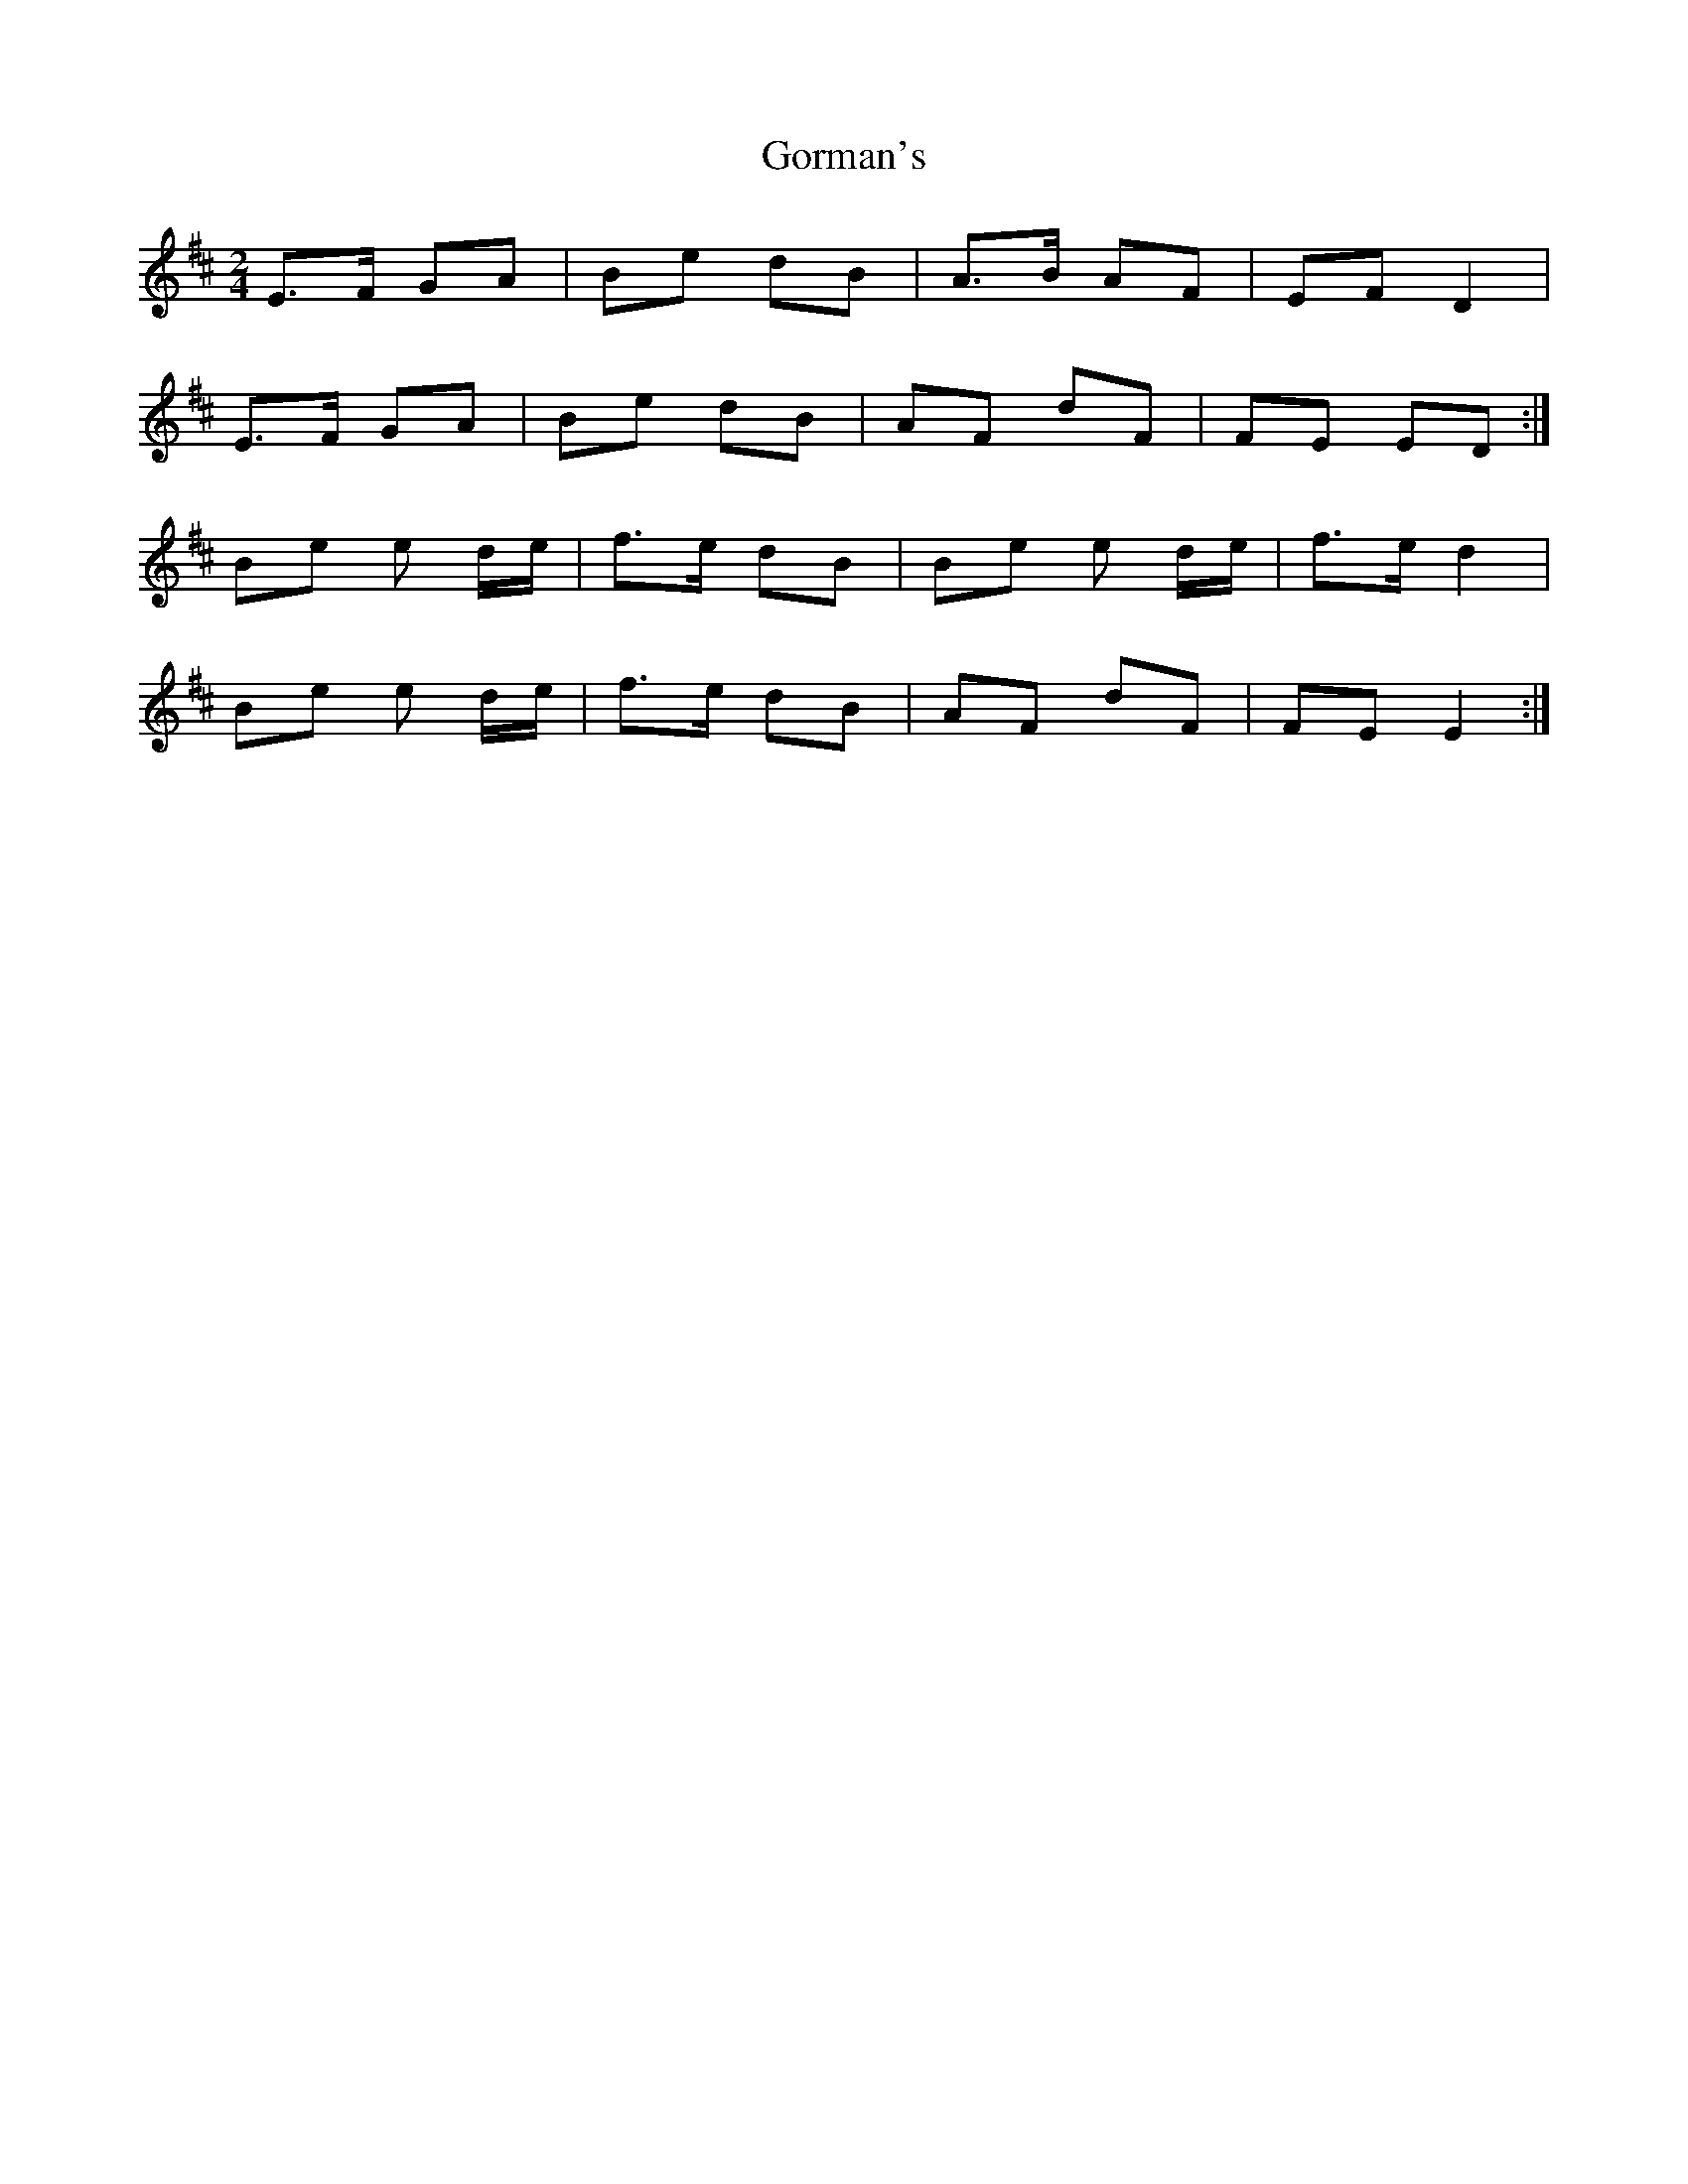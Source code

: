 X: 1
T: Gorman's
Z: fluther
S: https://thesession.org/tunes/14533#setting26771
R: polka
M: 2/4
L: 1/8
K: Dmaj
E>F GA | Be dB | A>B AF | EF D2 |
E>F GA |Be dB | AF dF | FE ED :|
Be e d/e/ | f>e dB | Be e d/e/ | f>e d2 |
Be e d/e/ | f>e dB | AF dF |FE E2 :|
